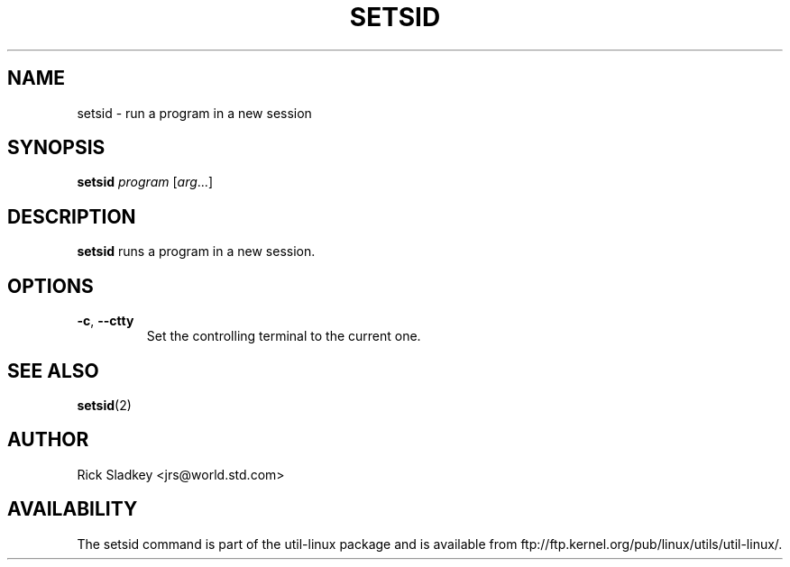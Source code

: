 .\" Rick Sladkey <jrs@world.std.com>
.\" In the public domain.
.\" Path modifications by faith@cs.unc.edu
.TH SETSID 1 "November 1993" "util-linux" "User Commands"
.SH NAME
setsid \- run a program in a new session
.SH SYNOPSIS
.B setsid
.I program
.RI [ arg ...]
.SH DESCRIPTION
.B setsid
runs a program in a new session.
.SH OPTIONS
.TP
\fB\-c\fP, \fB\-\-ctty\fP
Set the controlling terminal to the current one.
.SH "SEE ALSO"
.BR setsid (2)
.SH AUTHOR
Rick Sladkey <jrs@world.std.com>
.SH AVAILABILITY
The setsid command is part of the util-linux package and is available from
ftp://ftp.kernel.org/pub/linux/utils/util-linux/.
